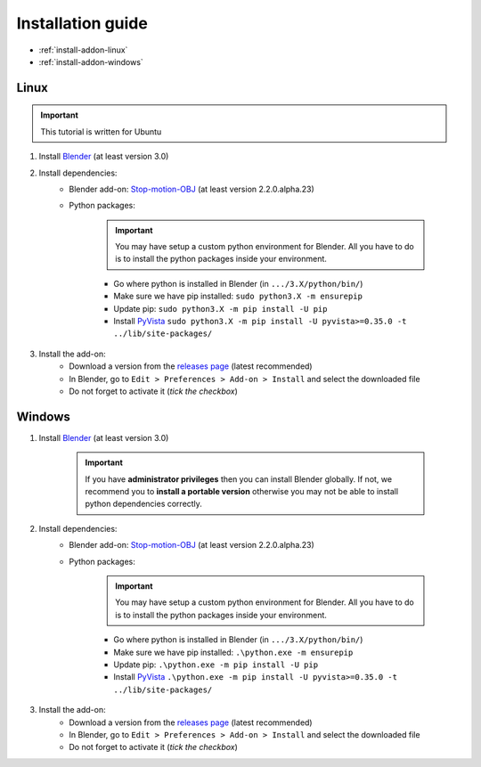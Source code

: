 .. _addon-installation:

Installation guide
==================

* :ref:`install-addon-linux`
* :ref:`install-addon-windows`


.. _install-addon-linux:

Linux
#####

.. important::
    This tutorial is written for Ubuntu

#. Install `Blender <https://www.blender.org/download/>`_ (at least version 3.0)

#. Install dependencies:
    * Blender add-on: `Stop-motion-OBJ <https://github.com/neverhood311/Stop-motion-OBJ/releases>`_ (at least version 2.2.0.alpha.23)
    * Python packages:

        .. important::
            You may have setup a custom python environment for Blender.
            All you have to do is to install the python packages inside your environment.

        * Go where python is installed in Blender (in ``.../3.X/python/bin/``)
        * Make sure we have pip installed: ``sudo python3.X -m ensurepip``
        * Update pip: ``sudo python3.X -m pip install -U pip``
        * Install `PyVista <https://docs.pyvista.org/#>`_ ``sudo python3.X -m pip install -U pyvista>=0.35.0 -t ../lib/site-packages/``

#. Install the add-on:
    * Download a version from the `releases page <https://gitlab.arteliagroup.com/water/hydronum/toolsbox_blender/-/releases>`_ (latest recommended)
    * In Blender, go to ``Edit > Preferences > Add-on > Install`` and select the downloaded file
    * Do not forget to activate it (`tick the checkbox`)


.. _install-addon-windows:

Windows
#######

#. Install `Blender <https://www.blender.org/download/>`_ (at least version 3.0)

    .. important::
        If you have **administrator privileges** then you can install Blender globally.
        If not, we recommend you to **install a portable version** otherwise you may not be able
        to install python dependencies correctly.

#. Install dependencies:
    * Blender add-on: `Stop-motion-OBJ <https://github.com/neverhood311/Stop-motion-OBJ/releases>`_ (at least version 2.2.0.alpha.23)
    * Python packages:

        .. important::
            You may have setup a custom python environment for Blender.
            All you have to do is to install the python packages inside your environment.

        * Go where python is installed in Blender (in ``.../3.X/python/bin/``)
        * Make sure we have pip installed: ``.\python.exe -m ensurepip``
        * Update pip: ``.\python.exe -m pip install -U pip``
        * Install `PyVista <https://docs.pyvista.org/#>`_ ``.\python.exe -m pip install -U pyvista>=0.35.0 -t ../lib/site-packages/``

#. Install the add-on:
    * Download a version from the `releases page <https://gitlab.arteliagroup.com/water/hydronum/toolsbox_blender/-/releases>`_ (latest recommended)
    * In Blender, go to ``Edit > Preferences > Add-on > Install`` and select the downloaded file
    * Do not forget to activate it (`tick the checkbox`)
